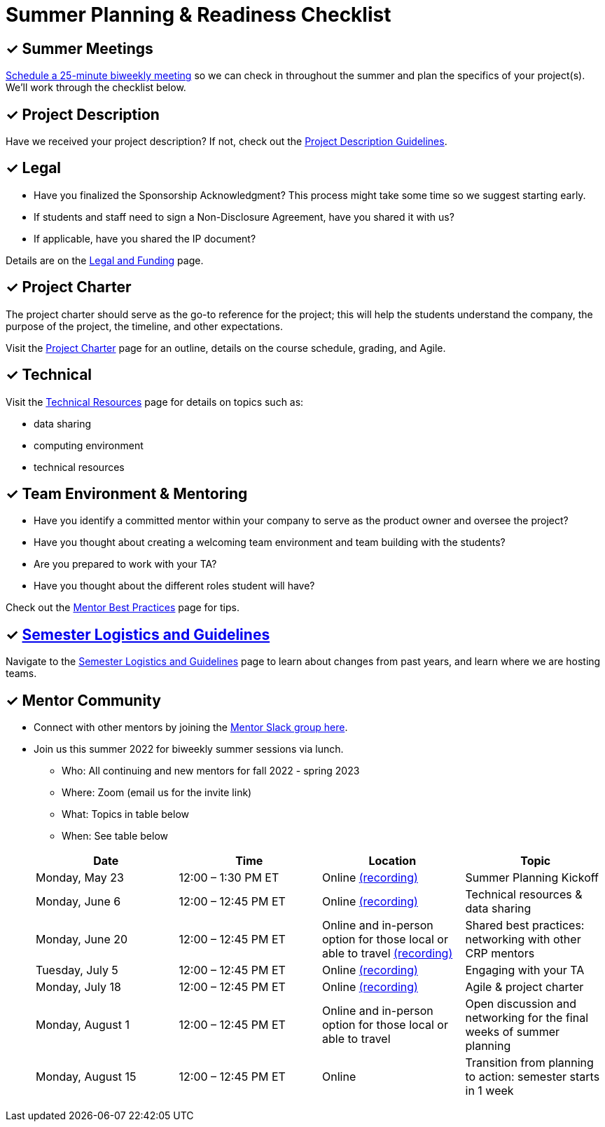 = Summer Planning & Readiness Checklist 

== &#10003; Summer Meetings

link:https://calendly.com/datamine[Schedule a 25-minute biweekly meeting] so we can check in throughout the summer and plan the specifics of your project(s). We'll work through the checklist below. 

== &#10003; Project Description

Have we received your project description? If not, check out the xref:project_descriptions.adoc[Project Description Guidelines]. 


== &#10003; Legal

* Have you finalized the Sponsorship Acknowledgment? This process might take some time so we suggest starting early.
* If students and staff need to sign a Non-Disclosure Agreement, have you shared it with us? 
* If applicable, have you shared the IP document? 

Details are on the xref:legal.adoc[Legal and Funding] page. 

== &#10003; Project Charter 

The project charter should serve as the go-to reference for the project; this will help the students understand the company, the purpose of the project, the timeline, and other expectations.

Visit the xref:projectcharter.adoc[Project Charter] page for an outline, details on the course schedule, grading, and Agile. 


== &#10003; Technical 

Visit the xref:technicalresources.adoc[Technical Resources] page for details on topics such as:

* data sharing
* computing environment
* technical resources

== &#10003; Team Environment & Mentoring 

* Have you identify a committed mentor within your company to serve as the product owner and oversee the project? 
* Have you thought about creating a welcoming team environment and team building with the students?
* Are you prepared to work with your TA? 
* Have you thought about the different roles student will have? 


Check out the xref:mentoringbestpractices.adoc[Mentor Best Practices] page for tips. 
  
== &#10003; xref:semester_logistics.adoc[Semester Logistics and Guidelines]
Navigate to the xref:semester_logistics.adoc[Semester Logistics and Guidelines] page to learn about changes from past years, and learn where we are hosting teams.

== &#10003; Mentor Community

* Connect with other mentors by joining the link:https://join.slack.com/t/dmcrpmentors/shared_invite/zt-18synsjhd-0qTg~9rtWvrb7uLS9Wj7Fg[Mentor Slack group here].

* Join us this summer 2022 for biweekly summer sessions via lunch.

** Who: All continuing and new mentors for fall 2022 - spring 2023

** Where: Zoom (email us for the invite link)

** What: Topics in table below

** When: See table below

+
--
[%header,format=csv]
|===
Date, 	Time, 	Location, 	Topic
"Monday, May 23", 	12:00 – 1:30 PM ET, 	Online link:https://youtu.be/XJAU19Qogdk[(recording)], 	Summer Planning Kickoff 
"Monday, June 6", 	12:00 – 12:45 PM ET, 	Online xref:technicalresources.adoc[(recording)],	Technical resources & data sharing
"Monday, June 20", 	12:00 – 12:45 PM ET, 	Online and in-person option for those local or able to travel xref:tips.adoc[(recording)], 	Shared best practices: networking with other CRP mentors 
"Tuesday, July 5", 	12:00 – 12:45 PM ET, 	Online xref:tas.adoc[(recording)], 	Engaging with your TA  
"Monday, July 18",	12:00 – 12:45 PM ET, 	Online xref:agile.adoc[(recording)], 	Agile & project charter  
"Monday, August 1",	12:00 – 12:45 PM ET, 	Online and in-person option for those local or able to travel, 	Open discussion and networking for the final weeks of summer planning
"Monday, August 15", 	12:00 – 12:45 PM ET, 	Online, 	Transition from planning to action: semester starts in 1 week 


|===

--
+



